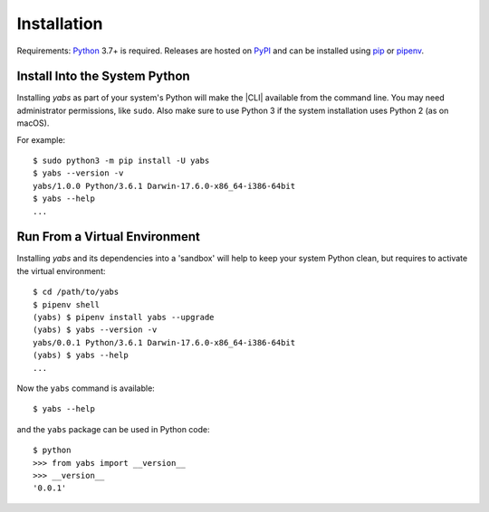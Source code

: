 Installation
============

Requirements: `Python <https://www.python.org/downloads/>`_ 3.7+ is required.
Releases are hosted on `PyPI <https://pypi.python.org/pypi/yabs>`_ and can
be installed using
`pip <https://pip.pypa.io/en/stable>`_
or `pipenv <https://pipenv.pypa.io/>`_.

.. .. note::
..   MS Windows users that only need the command line interface may prefer the
..   `MSI installer <https://github.com/mar10/yabs/releases>`_.

Install Into the System Python
------------------------------

Installing `yabs` as part of your system's Python will make the |CLI|
available from the command line.
You may need administrator permissions, like ``sudo``.
Also make sure to use Python 3 if the system installation uses Python 2
(as on macOS).

For example::

  $ sudo python3 -m pip install -U yabs
  $ yabs --version -v
  yabs/1.0.0 Python/3.6.1 Darwin-17.6.0-x86_64-i386-64bit
  $ yabs --help
  ...

Run From a Virtual Environment
------------------------------

Installing `yabs` and its dependencies into a 'sandbox' will help to keep
your system Python clean, but requires to activate the virtual environment::

  $ cd /path/to/yabs
  $ pipenv shell
  (yabs) $ pipenv install yabs --upgrade
  (yabs) $ yabs --version -v
  yabs/0.0.1 Python/3.6.1 Darwin-17.6.0-x86_64-i386-64bit
  (yabs) $ yabs --help
  ...

.. seealso::
   See :doc:`development` for directions for contributors.

Now the ``yabs`` command is available::

  $ yabs --help

and the ``yabs`` package can be used in Python code::

  $ python
  >>> from yabs import __version__
  >>> __version__
  '0.0.1'
